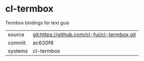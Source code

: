 * cl-termbox

Termbox bindings for text guis

|---------+-------------------------------------------|
| source  | git:https://github.com/cl-fui/cl-termbox.git   |
| commit  | ac630f6  |
| systems | cl-termbox |
|---------+-------------------------------------------|

